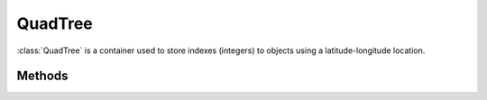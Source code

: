 .. ****************************************************************************
.. CUI
..
.. The Advanced Framework for Simulation, Integration, and Modeling (AFSIM)
..
.. The use, dissemination or disclosure of data in this file is subject to
.. limitation or restriction. See accompanying README and LICENSE for details.
.. ****************************************************************************

QuadTree
--------

.. class:: QuadTree
   :cloneable:
   :constructible:

:class:`QuadTree` is a container used to store indexes (integers) to objects using a latitude-longitude location.

Methods
=======

.. method:: int Add(double aLatitude, double aLongitude, int aId)
   
   Stores a point in the quad-tree at the specified latitude-longitude.  *aId* can be any script integer.

.. method:: bool Remove(int aId)
   
   Finds and removes *aId* from the QuadTree.  Returns 'true' if successful.

.. method:: Array<int> InRange(double aLatitude, double aLongitude, double aRange)
   
   Returns a list of indexes that are within horizontal range of the specified location (latitude-longitude) and range
   (meters).

